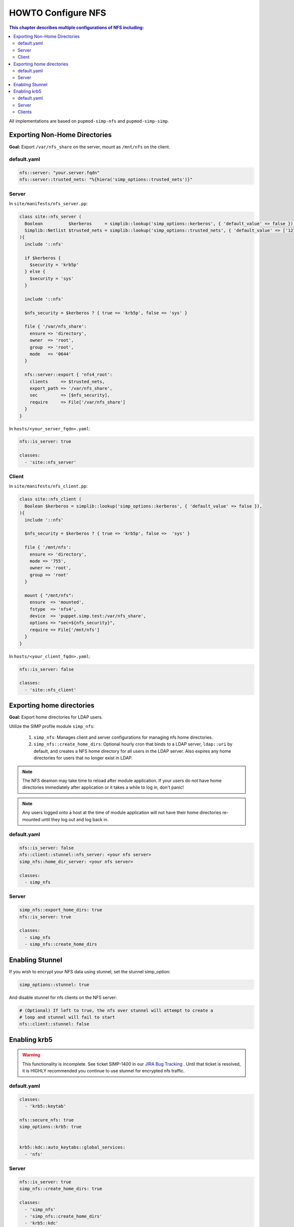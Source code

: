 HOWTO Configure NFS
===================

.. contents:: This chapter describes multiple configurations of NFS including:
  :local:

All implementations are based on ``pupmod-simp-nfs`` and ``pupmod-simp-simp``.

Exporting Non-Home Directories
------------------------------

**Goal:** Export ``/var/nfs_share`` on the server, mount as ``/mnt/nfs`` on the
client.

default.yaml
^^^^^^^^^^^^

.. code-block:: yaml

  nfs::server: "your.server.fqdn"
  nfs::server::trusted_nets: "%{hiera('simp_options::trusted_nets')}"

Server
^^^^^^

In ``site/manifests/nfs_server.pp``:

.. code-block:: puppet

  class site::nfs_server (
    Boolean          $kerberos     = simplib::lookup('simp_options::kerberos', { 'default_value' => false }),
    Simplib::Netlist $trusted_nets = simplib::lookup('simp_options::trusted_nets', { 'default_value' => ['127.0.0.1'] }),
  ){
    include '::nfs'

    if $kerberos {
      $security = 'krb5p'
    } else {
      $security = 'sys'
    }

    include '::nfs'

    $nfs_security = $kerberos ? { true => 'krb5p', false => 'sys' }

    file { '/var/nfs_share':
      ensure => 'directory',
      owner  => 'root',
      group  => 'root',
      mode   => '0644'
    }

    nfs::server::export { 'nfs4_root':
      clients     => $trusted_nets,
      export_path => '/var/nfs_share',
      sec         => [$nfs_security],
      require     => File['/var/nfs_share']
    }
  }

In ``hosts/<your_server_fqdn>.yaml``:

.. code-block:: puppet

  nfs::is_server: true

  classes:
    - 'site::nfs_server'

Client
^^^^^^

In ``site/manifests/nfs_client.pp``:

.. code-block:: puppet

  class site::nfs_client (
    Boolean $kerberos = simplib::lookup('simp_options::kerberos', { 'default_value' => false }),
  ){
    include '::nfs'

    $nfs_security = $kerberos ? { true => 'krb5p', false =>  'sys' }

    file { '/mnt/nfs':
      ensure => 'directory',
      mode => '755',
      owner => 'root',
      group => 'root'
    }

    mount { "/mnt/nfs":
      ensure  => 'mounted',
      fstype  => 'nfs4',
      device  => 'puppet.simp.test:/var/nfs_share',
      options => "sec=${nfs_security}",
      require => File['/mnt/nfs']
    }
  }

In ``hosts/<your_client_fqdn>.yaml``:

.. code-block:: yaml

  nfs::is_server: false

  classes:
    - 'site::nfs_client'


Exporting home directories
--------------------------

**Goal:** Export home directories for LDAP users.

Utilize the SIMP profile module ``simp_nfs``:

  #. ``simp_nfs``: Manages client and server configurations for managing nfs
     home directories.
  #. ``simp_nfs::create_home_dirs``: Optional hourly cron that binds to a LDAP
     server, ``ldap::uri`` by default, and creates a NFS home directory for all
     users in the LDAP server. Also expires any home directories for users that
     no longer exist in LDAP.

.. NOTE::

   The NFS deamon may take time to reload after module application.  If your
   users do not have home directories immediately after application or it takes
   a while to log in, don't panic!

.. NOTE::

   Any users logged onto a host at the time of module application will not have
   their home directories re-mounted until they log out and log back in.

default.yaml
^^^^^^^^^^^^

.. code-block:: yaml

  nfs::is_server: false
  nfs::client::stunnel::nfs_server: <your nfs server>
  simp_nfs::home_dir_server: <your nfs server>

  classes:
    - simp_nfs


Server
^^^^^^

.. code-block:: yaml

  simp_nfs::export_home_dirs: true
  nfs::is_server: true

  classes:
    - simp_nfs
    - simp_nfs::create_home_dirs

Enabling Stunnel
----------------

If you wish to encrypt your NFS data using stunnel, set the stunnel simp_option:

.. code-block:: yaml

  simp_options::stunnel: true

And disable stunnel for nfs clients on the NFS server:

.. code-block:: yaml

  # (Optional) If left to true, the nfs over stunnel will attempt to create a
  # loop and stunnel will fail to start
  nfs::client::stunnel: false


Enabling krb5
-------------

.. WARNING::

  This functionality is incomplete. See ticket SIMP-1400 in our
  `JIRA Bug Tracking`_ . Until that ticket is resolved, it is
  HIGHLY recommended you continue to use stunnel for encrypted
  nfs traffic.

default.yaml
^^^^^^^^^^^^

.. code-block:: yaml

  classes:
    - 'krb5::keytab'

  nfs::secure_nfs: true
  simp_options::krb5: true


  krb5::kdc::auto_keytabs::global_services:
    - 'nfs'


Server
^^^^^^

.. code-block:: yaml

  nfs::is_server: true
  simp_nfs::create_home_dirs: true

  classes:
    - 'simp_nfs'
    - 'simp_nfs::create_home_dirs'
    - 'krb5::kdc'

Clients
^^^^^^^

.. code-block:: yaml

  nfs::is_server: false

  classes:
    - 'simp_nfs'


.. _JIRA Bug Tracking: https://simp-project.atlassian.net/
